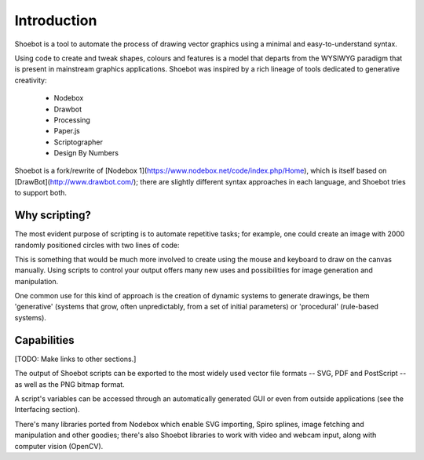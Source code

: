 Introduction
============

Shoebot is a tool to automate the process of drawing vector graphics using a
minimal and easy-to-understand syntax.

Using code to create and tweak shapes, colours and features is a model that
departs from the WYSIWYG paradigm that is present in mainstream graphics
applications. Shoebot was inspired by a rich lineage of tools dedicated to
generative creativity:

  * Nodebox
  * Drawbot
  * Processing
  * Paper.js
  * Scriptographer
  * Design By Numbers

Shoebot is a fork/rewrite of [Nodebox
1](https://www.nodebox.net/code/index.php/Home), which is itself based on
[DrawBot](http://www.drawbot.com/); there are slightly different syntax
approaches in each language, and Shoebot tries to support both.


Why scripting?
--------------

The most evident purpose of scripting is to automate repetitive
tasks; for example, one could create an image with 2000 randomly positioned
circles with two lines of code:

.. shoebot::
    :snapshot:
    :size: 400, 400

    for step in range(2000):
        ellipse(random(WIDTH), random(HEIGHT), 10, 10)
      
This is something that would be much more involved to create using the
mouse and keyboard to draw on the canvas manually. Using scripts to control
your output offers many new uses and possibilities for image generation and
manipulation. 

One common use for this kind of approach is the creation of dynamic systems to
generate drawings, be them 'generative' (systems that grow, often
unpredictably, from a set of initial parameters) or 'procedural' (rule-based
systems).


Capabilities
------------

[TODO: Make links to other sections.]

The output of Shoebot scripts can be exported to the most widely used vector
file formats -- SVG, PDF and PostScript -- as well as the PNG bitmap
format.

A script's variables can be accessed through an automatically generated GUI or
even from outside applications (see the Interfacing section).

There's many libraries ported from Nodebox which enable SVG importing, Spiro
splines, image fetching and manipulation and other goodies; there's also Shoebot
libraries to work with video and webcam input, along with computer vision (OpenCV).
